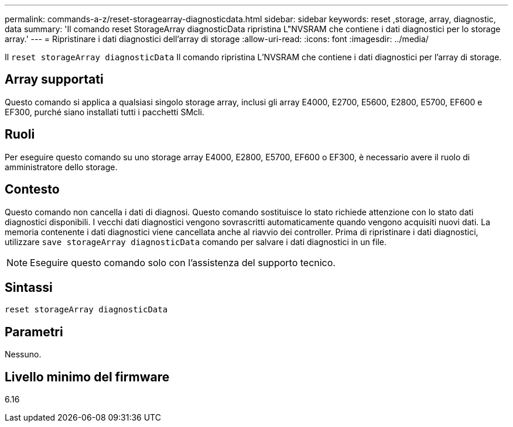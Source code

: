 ---
permalink: commands-a-z/reset-storagearray-diagnosticdata.html 
sidebar: sidebar 
keywords: reset ,storage, array, diagnostic, data 
summary: 'Il comando reset StorageArray diagnosticData ripristina L"NVSRAM che contiene i dati diagnostici per lo storage array.' 
---
= Ripristinare i dati diagnostici dell'array di storage
:allow-uri-read: 
:icons: font
:imagesdir: ../media/


[role="lead"]
Il `reset storageArray diagnosticData` Il comando ripristina L'NVSRAM che contiene i dati diagnostici per l'array di storage.



== Array supportati

Questo comando si applica a qualsiasi singolo storage array, inclusi gli array E4000, E2700, E5600, E2800, E5700, EF600 e EF300, purché siano installati tutti i pacchetti SMcli.



== Ruoli

Per eseguire questo comando su uno storage array E4000, E2800, E5700, EF600 o EF300, è necessario avere il ruolo di amministratore dello storage.



== Contesto

Questo comando non cancella i dati di diagnosi. Questo comando sostituisce lo stato richiede attenzione con lo stato dati diagnostici disponibili. I vecchi dati diagnostici vengono sovrascritti automaticamente quando vengono acquisiti nuovi dati. La memoria contenente i dati diagnostici viene cancellata anche al riavvio dei controller. Prima di ripristinare i dati diagnostici, utilizzare `save storageArray diagnosticData` comando per salvare i dati diagnostici in un file.

[NOTE]
====
Eseguire questo comando solo con l'assistenza del supporto tecnico.

====


== Sintassi

[source, cli]
----
reset storageArray diagnosticData
----


== Parametri

Nessuno.



== Livello minimo del firmware

6.16
